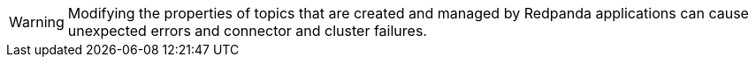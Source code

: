 WARNING: Modifying the properties of topics that are created and managed by Redpanda applications can cause unexpected errors and connector and cluster failures.